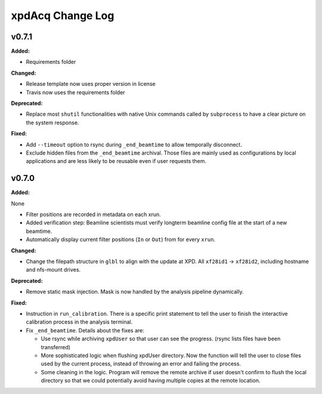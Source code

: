 =================
xpdAcq Change Log
=================

.. current developments

v0.7.1
====================

**Added:**

* Requirements folder


**Changed:**

* Release template now uses proper version in license
* Travis now uses the requirements folder


**Deprecated:**

* Replace most ``shutil`` functionalities with native Unix commands
  called by ``subprocess`` to have a clear picture on the system response.


**Fixed:**

* Add ``--timeout`` option to rsync during ``_end_beamtime`` to allow 
  temporally disconnect.

* Exclude hidden files from the ``_end_beamtime`` archival. Those files 
  are mainly used as configurations by local applications and are less 
  likely to be reusable even if user requests them.




v0.7.0
====================

**Added:**

None

* Filter positions are recorded in metadata on each xrun.
* Added verification step: Beamline scientists must verify longterm beamline config file at the start of a new beamtime.

* Automatically display current filter positions (``In`` or ``Out``) from for every ``xrun``.


**Changed:**

* Change the filepath structure in ``glbl`` to align with the update
  at XPD. All ``xf28id1`` -> ``xf28id2``, including hostname and
  nfs-mount drives.


**Deprecated:**

* Remove static mask injection. Mask is now handled by the analysis
  pipeline dynamically.


**Fixed:**

* Instruction in ``run_calibration``. There is a specific print statement
  to tell the user to finish the interactive calibration process in the
  analysis terminal.

* Fix ``_end_beamtime``. Details about the fixes are:

  * Use rsync while archiving ``xpdUser`` so that user can see 
    the progress. (rsync lists files have been transferred)

  * More sophisticated logic when flushing xpdUser directory. 
    Now the function will tell the user to close files used by 
    the current process, instead of throwing an error and failing 
    the process.

  * Some cleaning in the logic. Program will remove the remote 
    archive if user doesn't confirm to flush the local directory 
    so that we could potentially avoid having multiple copies at 
    the remote location.





